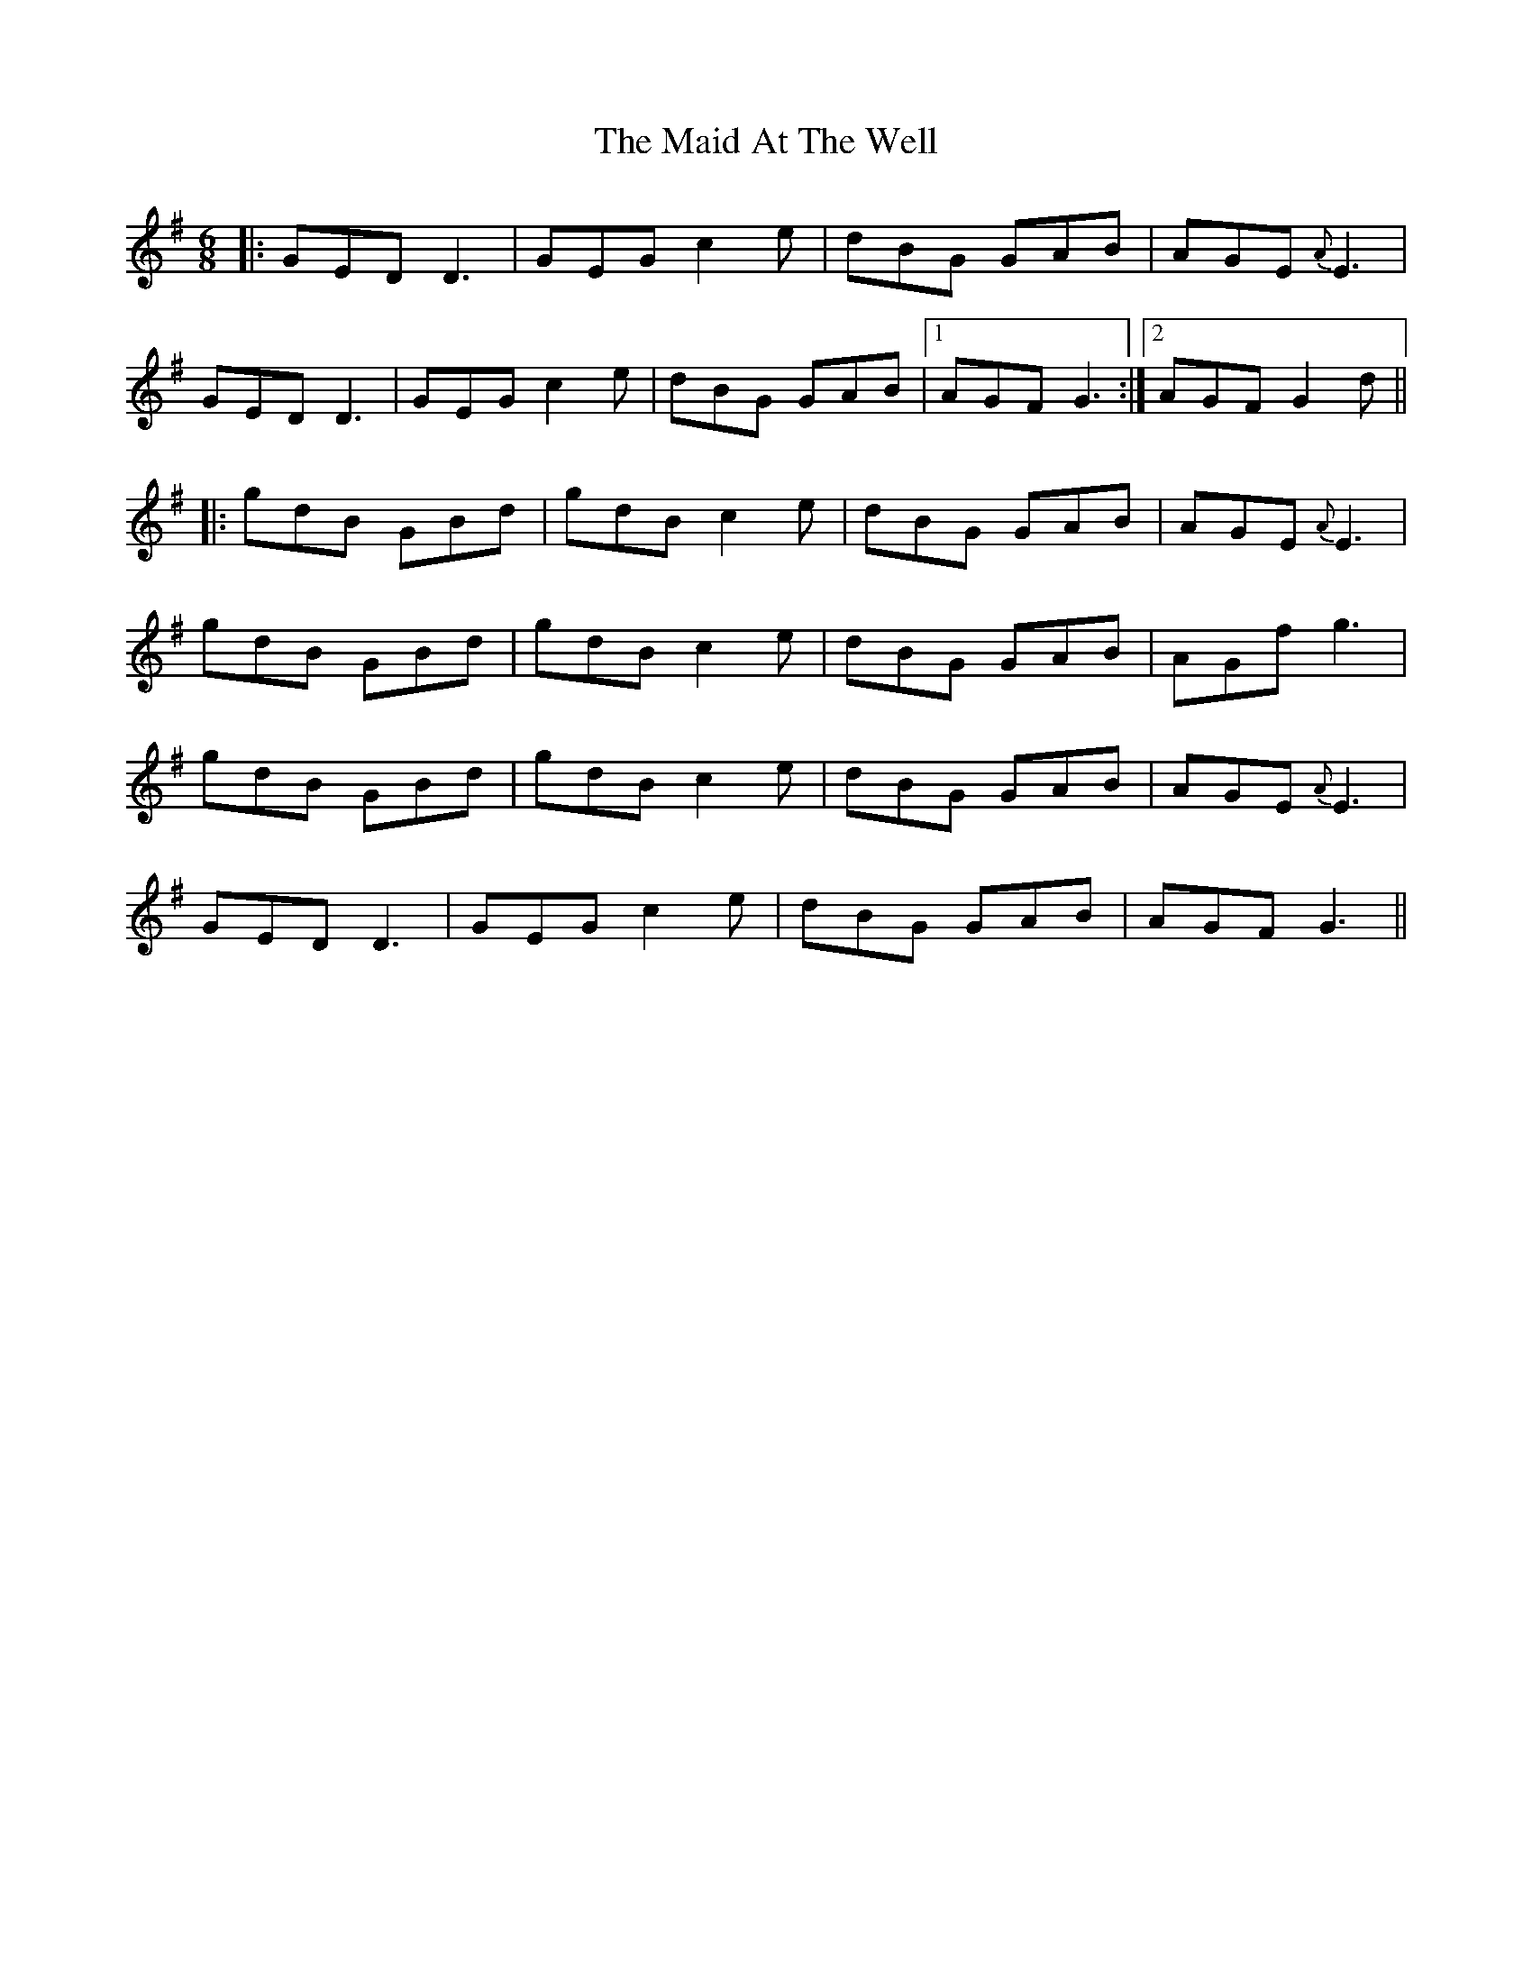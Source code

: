 X: 24921
T: Maid At The Well, The
R: jig
M: 6/8
K: Gmajor
|:GED D3|GEG c2e|dBG GAB|AGE {A}E3|
GED D3|GEG c2e|dBG GAB|1 AGF G3:|2 AGF G2d||
|:gdB GBd|gdB c2e|dBG GAB|AGE {A}E3|
gdB GBd|gdB c2e|dBG GAB|AGf g3|
gdB GBd|gdB c2e|dBG GAB|AGE {A}E3|
GED D3|GEG c2e|dBG GAB|AGF G3||

